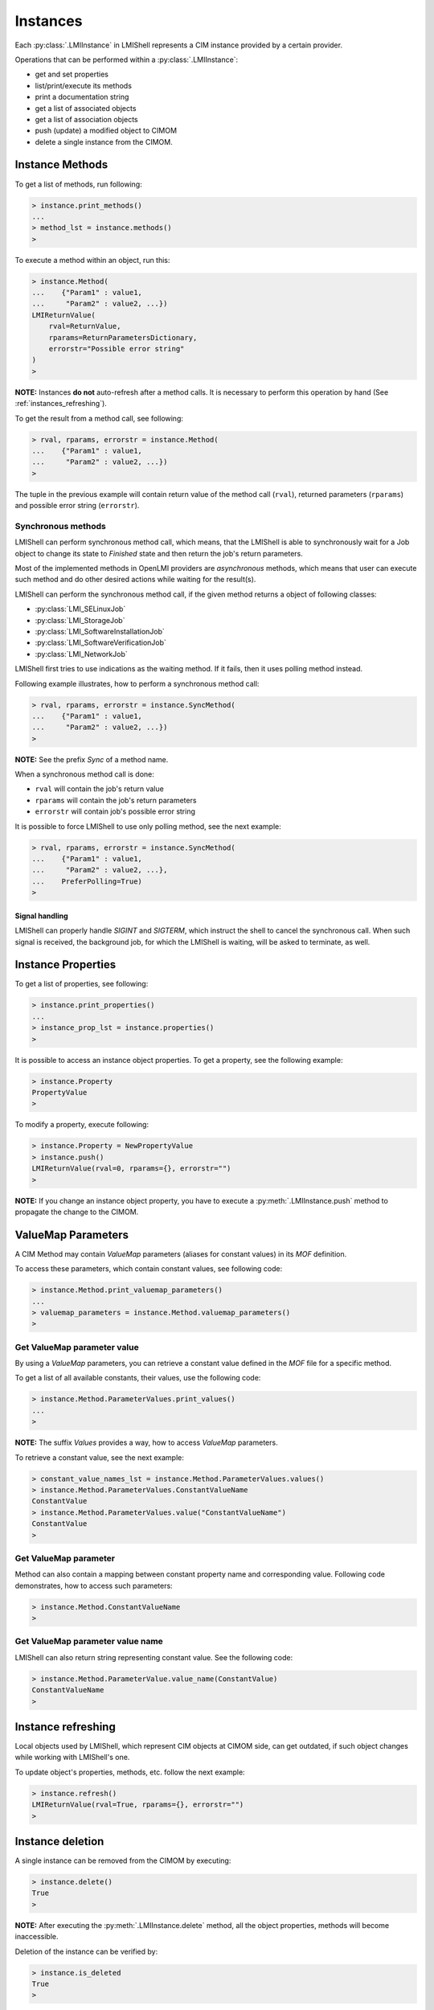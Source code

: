 Instances
=========
Each :py:class:`.LMIInstance` in LMIShell represents a CIM instance provided by
a certain provider.

Operations that can be performed within a :py:class:`.LMIInstance`:

* get and set properties
* list/print/execute its methods
* print a documentation string
* get a list of associated objects
* get a list of association objects
* push (update) a modified object to CIMOM
* delete a single instance from the CIMOM.

.. _instances_methods:

Instance Methods
----------------
To get a list of methods, run following:

.. code-block:: python

    > instance.print_methods()
    ...
    > method_lst = instance.methods()
    >

To execute a method within an object, run this:

.. code-block:: python

    > instance.Method(
    ...    {"Param1" : value1,
    ...     "Param2" : value2, ...})
    LMIReturnValue(
        rval=ReturnValue,
        rparams=ReturnParametersDictionary,
        errorstr="Possible error string"
    )
    >

**NOTE:** Instances **do not** auto-refresh after a method calls. It is
necessary to perform this operation by hand (See :ref:`instances_refreshing`).

To get the result from a method call, see following:

.. code-block:: python

    > rval, rparams, errorstr = instance.Method(
    ...    {"Param1" : value1,
    ...     "Param2" : value2, ...})
    >

The tuple in the previous example will contain return value of the method call
(``rval``), returned parameters (``rparams``) and possible error string
(``errorstr``).

.. _instance_sync_methods:

Synchronous methods
^^^^^^^^^^^^^^^^^^^
LMIShell can perform synchronous method call, which means, that the LMIShell is
able to synchronously wait for a Job object to change its state to `Finished`
state and then return the job's return parameters.

Most of the implemented methods in OpenLMI providers are *asynchronous*
methods, which means that user can execute such method and do other desired
actions while waiting for the result(s).

LMIShell can perform the synchronous method call, if the given method returns a
object of following classes:

* :py:class:`LMI_SELinuxJob`
* :py:class:`LMI_StorageJob`
* :py:class:`LMI_SoftwareInstallationJob`
* :py:class:`LMI_SoftwareVerificationJob`
* :py:class:`LMI_NetworkJob`

LMIShell first tries to use indications as the waiting method. If it fails,
then it uses polling method instead.

Following example illustrates, how to perform a synchronous method call:

.. code-block:: python

    > rval, rparams, errorstr = instance.SyncMethod(
    ...    {"Param1" : value1,
    ...     "Param2" : value2, ...})
    >

**NOTE:** See the prefix `Sync` of a method name.

When a synchronous method call is done:

* ``rval`` will contain the job's return value
* ``rparams`` will contain the job's return parameters
* ``errorstr`` will contain job's possible error string

It is possible to force LMIShell to use only polling method, see the next
example:

.. code-block:: python

    > rval, rparams, errorstr = instance.SyncMethod(
    ...    {"Param1" : value1,
    ...     "Param2" : value2, ...},
    ...    PreferPolling=True)
    >

Signal handling
"""""""""""""""
LMIShell can properly handle *SIGINT* and *SIGTERM*, which instruct the shell
to cancel the synchronous call. When such signal is received, the background
job, for which the LMIShell is waiting, will be asked to terminate, as well.

.. _instances_properties:

Instance Properties
-------------------
To get a list of properties, see following:

.. code-block:: python

   > instance.print_properties()
   ...
   > instance_prop_lst = instance.properties()
   >

It is possible to access an instance object properties. To get a property, see the
following example:

.. code-block:: python

    > instance.Property
    PropertyValue
    >

To modify a property, execute following:

.. code-block:: python

    > instance.Property = NewPropertyValue
    > instance.push()
    LMIReturnValue(rval=0, rparams={}, errorstr="")
    >

**NOTE:** If you change an instance object property, you have to execute a
:py:meth:`.LMIInstance.push` method to propagate the change to the CIMOM.

ValueMap Parameters
-------------------
A CIM Method may contain *ValueMap* parameters (aliases for constant values) in
its *MOF* definition.

To access these parameters, which contain constant values, see following code:

.. code-block:: python

    > instance.Method.print_valuemap_parameters()
    ...
    > valuemap_parameters = instance.Method.valuemap_parameters()
    >

Get ValueMap parameter value
^^^^^^^^^^^^^^^^^^^^^^^^^^^^
By using a *ValueMap* parameters, you can retrieve a constant value defined in
the *MOF* file for a specific method.

To get a list of all available constants, their values, use the following
code:

.. code-block:: python

    > instance.Method.ParameterValues.print_values()
    ...
    >

**NOTE:** The suffix *Values* provides a way, how to access *ValueMap* parameters.

To retrieve a constant value, see the next example:

.. code-block:: python

    > constant_value_names_lst = instance.Method.ParameterValues.values()
    > instance.Method.ParameterValues.ConstantValueName
    ConstantValue
    > instance.Method.ParameterValues.value("ConstantValueName")
    ConstantValue
    >

Get ValueMap parameter
^^^^^^^^^^^^^^^^^^^^^^
Method can also contain a mapping between constant property name and
corresponding value. Following code demonstrates, how to access such
parameters:

.. code-block:: python

    > instance.Method.ConstantValueName
    >

Get ValueMap parameter value name
^^^^^^^^^^^^^^^^^^^^^^^^^^^^^^^^^
LMIShell can also return string representing constant value. See the following
code:

.. code-block:: python

    > instance.Method.ParameterValue.value_name(ConstantValue)
    ConstantValueName
    >

.. _instances_refreshing:

Instance refreshing
-------------------
Local objects used by LMIShell, which represent CIM objects at CIMOM side, can
get outdated, if such object changes while working with LMIShell's one.

To update object's properties, methods, etc. follow the next example:

.. code-block:: python

    > instance.refresh()
    LMIReturnValue(rval=True, rparams={}, errorstr="")
    >

.. _instances_delete:

Instance deletion
-----------------
A single instance can be removed from the CIMOM by executing:

.. code-block:: python

    > instance.delete()
    True
    >

**NOTE:** After executing the :py:meth:`.LMIInstance.delete` method, all the
object properties, methods will become inaccessible.

Deletion of the instance can be verified by:

.. code-block:: python

    > instance.is_deleted
    True
    >

Documentation
-------------
For an instance object, you can also use a documentation method, which will
display verbose information of its properties and values.

See next example:

.. code-block:: python

    > instance.doc()
    # ... pretty verbose output displayed in a pages (can be modified by
    #     setting environment variable PAGER) ...
    >

MOF representation
------------------
An instance object can also print out its *MOF* representation. This can be
achieved by running:

.. code-block:: python

    > instance.tomof()
    ... verbose output of the instance in MOF syntax ...
    >

Useful Properties
-----------------
Following part describes :py:class:`.LMIInstance` useful properties.

Class Name
^^^^^^^^^^
Each instance object provide a property, that returns its class name. To get a
string of the class name, run following:

.. code-block:: python

    > instance.classname
    ClassName
    >

Namespace
^^^^^^^^^
Each instance object also provides a property, that returns a namespace name.
To get a string of the namespace name, run following:

.. code-block:: python

    > instance.namespace
    Namespace
    >

Path
^^^^
To retrieve a unique, wrapped, identification object for the instance,
:py:class:`.LMIInstanceName`, execute following:

.. code-block:: python

    > instance.path
    LMIInstanceName(classname="ClassName"...)
    >

Connection Object
^^^^^^^^^^^^^^^^^
This property returns a connection object, which was used to retrieve the
instance (refer to :ref:`startup_connection`). See next example:

.. code-block:: python

   > instance.connection
   LMIConnection(URI='uri', user='user'...)
   >

Wrapped Object
^^^^^^^^^^^^^^
This property returns a wrapped :py:mod:`wbem` object. See the example:

.. code-block:: python

    > instance.wrapped_object
    CIMInstance(classname=u'ClassName', ...)
    >
